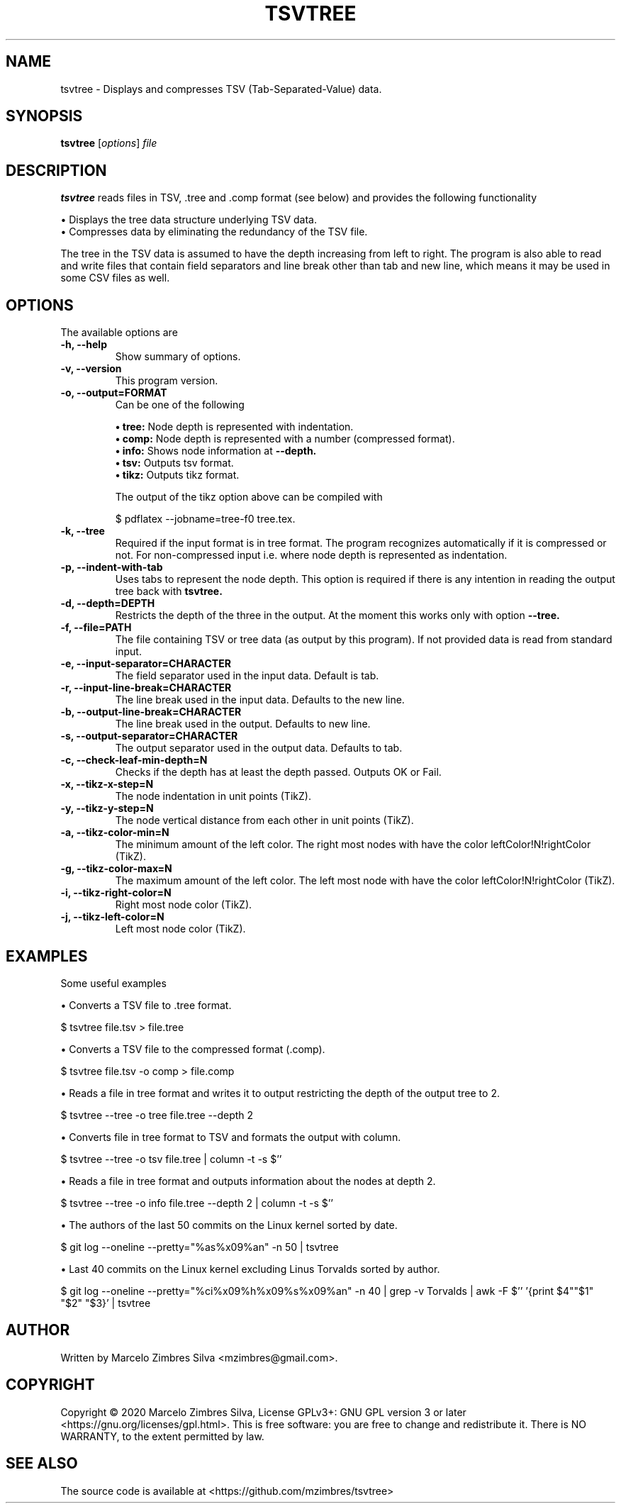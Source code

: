 .\"                                      Hey, EMACS: -*- nroff -*-
.\" (C) Copyright 2020 Marcelo Zimbres <mzimbres@gmail.com>,
.\"
.\" See http://www.debian.org/doc/manuals/maint-guide/dother.en.html#manpage1
.\"
.\" 1. Use this as the template for the manpage for <commandname> after
.\"    renaming this file to <commandname>.1 (if it is for section 1).
.\"
.\" 2. List the path to this file in debian/<packagename>.manpages to
.\"    install this manpage to the target binary package.
.\"
.\" First parameter, TSVTREE, should be all caps
.\" Second parameter, SECTION, should be 1-8, maybe w/ subsection
.\" other parameters are allowed: see man(7), man(1)
.TH TSVTREE 1 "23 Apr 2020"
.\" Please adjust this date whenever revising the manpage.
.\"
.\" Some roff macros, for reference:
.\" .nh        disable hyphenation
.\" .hy        enable hyphenation
.\" .ad l      left justify
.\" .ad b      justify to both left and right margins
.\" .nf        disable filling
.\" .fi        enable filling
.\" .br        insert line break
.\" .sp <n>    insert n+1 empty lines
.\" for manpage-specific macros, see man(7)
.SH NAME
tsvtree \- Displays and compresses TSV (Tab-Separated-Value) data.
.SH SYNOPSIS
.B tsvtree
.RI [ options ] " file"
.SH DESCRIPTION
.PP
.\" TeX users may be more comfortable with the \fB<whatever>\fP and
.\" \fI<whatever>\fP escape sequences to invode bold face and italics,
.\" respectively.
\fBtsvtree\fP reads files in TSV, .tree and .comp format (see below) and
provides the following functionality
.sp 1
• Displays the tree data structure underlying TSV data.
.br
• Compresses data by eliminating the redundancy of the TSV file.
.sp 1
The tree in the TSV data is assumed to have the depth increasing from
left to right.  The program is also able to read and write files that
contain field separators and line break other than tab and new line, which
means it may be used in some CSV files as well.
.br
.SH OPTIONS
.\"These programs follow the usual GNU command line syntax, with long options starting with two dashes (`-').
The available options are

.TP
.B \-h, \-\-help
Show summary of options.

.TP
.B \-v, \-\-version
This program version.

.TP
.B \-o, \-\-output=FORMAT
Can be one of the following
.sp 1
.B • tree:
Node depth is represented with indentation.
.br
.B • comp:
Node depth is represented with a number (compressed format).
.br
.B • info:
Shows node information at
.B --depth.
.br
.B • tsv:
Outputs tsv format.
.br
.B • tikz:
Outputs tikz format.
.sp 1
The output of the tikz option above can be compiled with
.sp 1
  $ pdflatex --jobname=tree-f0 tree.tex.

.TP
.B \-k, \-\-tree
Required if the input format is in tree format. The program recognizes
automatically if it is compressed or not. For non-compressed input
i.e. where node depth is represented as indentation.

.TP
.B \-p, \-\-indent-with-tab
Uses tabs to represent the node depth. This option is required if
there is any intention in reading the output tree back with
.B tsvtree.

.TP
.B \-d, \-\-depth=DEPTH
Restricts the depth of the three in the output. At the moment this
works only with option
.B --tree.

.TP
.B \-f, \-\-file=PATH
The file containing TSV or tree data (as output by this program). If
not provided data is read from standard input.

.TP
.B \-e, \-\-input-separator=CHARACTER
The field separator used in the input data. Default is tab.

.TP
.B \-r, \-\-input-line-break=CHARACTER
The line break used in the input data. Defaults to the new line.

.TP
.B \-b, \-\-output-line-break=CHARACTER
The line break used in the output. Defaults to new line.

.TP
.B \-s, \-\-output-separator=CHARACTER
The output separator used in the output data. Defaults to tab.

.TP
.B \-c, \-\-check-leaf-min-depth=N
Checks if the depth has at least the depth passed. Outputs OK or Fail.

.TP
.B \-x, \-\-tikz-x-step=N
The node indentation in unit points (TikZ).

.TP
.B \-y, \-\-tikz-y-step=N
The node vertical distance from each other in unit points (TikZ).

.TP
.B \-a, \-\-tikz-color-min=N
The minimum amount of the left color. The right most nodes with have the color leftColor!N!rightColor (TikZ).

.TP
.B \-g, \-\-tikz-color-max=N
The maximum amount of the left color. The left  most node with have the color leftColor!N!rightColor (TikZ).

.TP
.B \-i, \-\-tikz-right-color=N
Right most node color (TikZ).

.TP
.B \-j, \-\-tikz-left-color=N
Left most node color (TikZ).

.SH EXAMPLES
Some useful examples
.sp 1
• Converts a TSV file to .tree format.
.sp 1
.br
  $ tsvtree file.tsv > file.tree

.sp 1
• Converts a TSV file to the compressed format (.comp).
.sp 1
.br
  $ tsvtree file.tsv -o comp > file.comp

.sp 1
• Reads a file in tree format and writes it to output restricting the
depth of the output tree to 2.
.sp 1
.br
  $ tsvtree --tree -o tree file.tree --depth 2

.sp 1
• Converts file in tree format to TSV and formats the output with column.
.sp 1
.br
  $ tsvtree --tree -o tsv file.tree | column -t -s $'\t'

.sp 1
• Reads a file in tree format and outputs information about the nodes at depth 2.
.sp 1
.br
  $ tsvtree --tree -o info file.tree --depth 2 | column -t -s $'\t'

.sp 1
• The authors of the last 50 commits on the Linux kernel sorted by date.
.sp 1
.br
  $ git log --oneline --pretty="%as%x09%an" -n 50 | tsvtree

.sp 1
• Last 40 commits on the Linux kernel excluding Linus Torvalds sorted by author.
.sp 1
.br
  $ git log --oneline --pretty="%ci%x09%h%x09%s%x09%an" -n 40 | grep -v Torvalds | awk -F $'\t' '{print $4"\t"$1" "$2" "$3}' | tsvtree

.SH AUTHOR
Written by Marcelo Zimbres Silva <mzimbres@gmail.com>.

.SH COPYRIGHT
Copyright © 2020 Marcelo Zimbres Silva,
License GPLv3+: GNU GPL version 3 or later <https://gnu.org/licenses/gpl.html>.
This is free software: you are free to change and redistribute it.
There is NO WARRANTY, to the extent permitted by law.

.SH SEE ALSO
The source code is available at <https://github.com/mzimbres/tsvtree>
